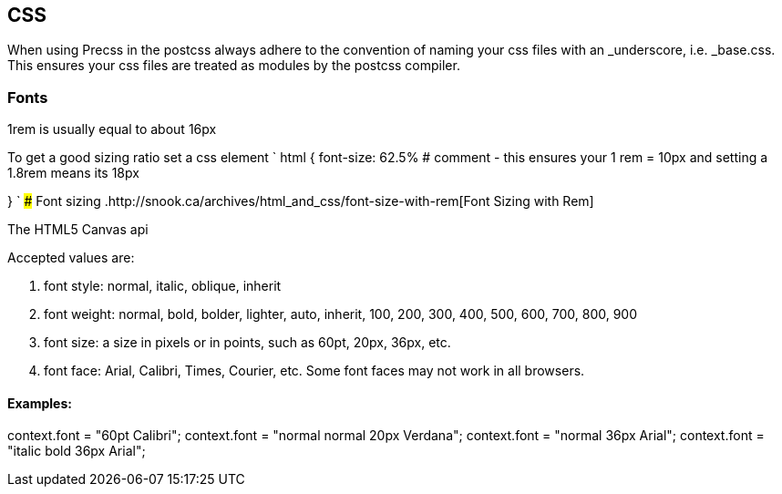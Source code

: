 == CSS

When using Precss in the postcss always adhere to the convention of naming your
css files with an _underscore, i.e. _base.css. This ensures your css files are treated as
modules by the postcss compiler.

=== Fonts

1rem is usually equal to about 16px

To get a good sizing ratio set a css element
`
html {
  font-size: 62.5% # comment - this ensures your 1 rem = 10px and setting a 1.8rem means its 18px

}
`
### Font sizing
.http://snook.ca/archives/html_and_css/font-size-with-rem[Font Sizing with Rem]


The HTML5 Canvas api

Accepted values are: 

. font style: normal, italic, oblique, inherit
. font weight: normal, bold, bolder, lighter, auto, inherit, 100, 200, 300, 400, 500, 600, 700, 800, 900
. font size: a size in pixels or in points, such as 60pt, 20px, 36px, etc.
. font face: Arial, Calibri, Times, Courier, etc. Some font faces may not work in all browsers.

==== Examples: 

context.font = "60pt Calibri";
context.font = "normal normal 20px Verdana";
context.font = "normal 36px Arial";
context.font = "italic bold 36px Arial";